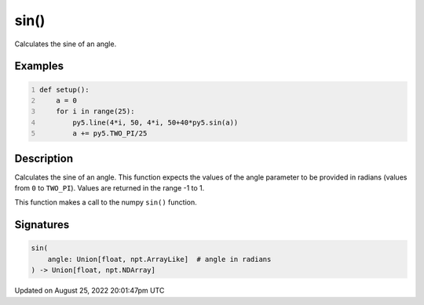 sin()
=====

Calculates the sine of an angle.

Examples
--------

.. raw:: html

    <div class="example-table">

.. raw:: html

    <div class="example-row"><div class="example-cell-image">

.. image:: /images/reference/Sketch_sin_0.png
    :alt: example picture for sin()

.. raw:: html

    </div><div class="example-cell-code">

.. code:: python
    :number-lines:

    def setup():
        a = 0
        for i in range(25):
            py5.line(4*i, 50, 4*i, 50+40*py5.sin(a))
            a += py5.TWO_PI/25

.. raw:: html

    </div></div>

.. raw:: html

    </div>

Description
-----------

Calculates the sine of an angle. This function expects the values of the angle parameter to be provided in radians (values from ``0`` to ``TWO_PI``). Values are returned in the range -1 to 1. 

This function makes a call to the numpy ``sin()`` function.

Signatures
------

.. code:: python

    sin(
        angle: Union[float, npt.ArrayLike]  # angle in radians
    ) -> Union[float, npt.NDArray]
Updated on August 25, 2022 20:01:47pm UTC


